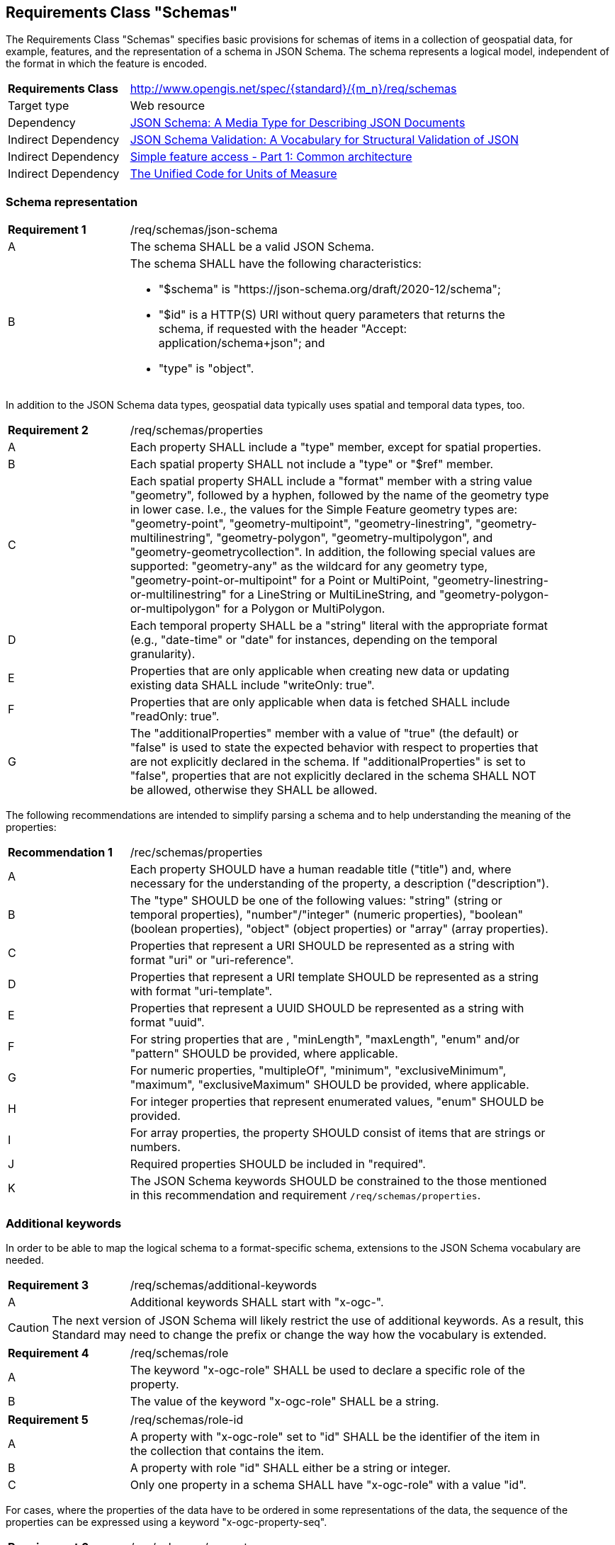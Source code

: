 :req-class: schemas
[#rc_{req-class}]
== Requirements Class "Schemas"

The Requirements Class "Schemas" specifies basic provisions for schemas of items in a collection of geospatial data, for example, features, and the representation of a schema in JSON Schema. The schema represents a logical model, independent of the format in which the feature is encoded.

[cols="2,7",width="90%"]
|===
^|*Requirements Class* |http://www.opengis.net/spec/{standard}/{m_n}/req/{req-class} 
|Target type |Web resource
|Dependency |<<json-schema,JSON Schema: A Media Type for Describing JSON Documents>>
|Indirect Dependency |<<json-schema-validation,JSON Schema Validation: A Vocabulary for Structural Validation of JSON>>
|Indirect Dependency |<<ogc06_103r4,Simple feature access - Part 1: Common architecture>>
|Indirect Dependency |<<ucum,The Unified Code for Units of Measure>>
|===

[#schema-representation]
=== Schema representation

:req: json-schema
[#{req-class}_{req}]
[width="90%",cols="2,7a"]
|===
^|*Requirement {counter:req-num}* |/req/{req-class}/{req}
^|A |The schema SHALL be a valid JSON Schema.
^|B |The schema SHALL have the following characteristics:

* "$schema" is "\https://json-schema.org/draft/2020-12/schema";
* "$id" is a HTTP(S) URI without query parameters that returns the schema, if requested with the header "Accept: application/schema+json"; and 
* "type" is "object".
|===

In addition to the JSON Schema data types, geospatial data typically uses spatial and temporal data types, too. 

:req: properties
[#{req-class}_{req}]
[width="90%",cols="2,7a"]
|===
^|*Requirement {counter:req-num}* |/req/{req-class}/{req}
^|A |Each property SHALL include a "type" member, except for spatial properties.
^|B |Each spatial property SHALL not include a "type" or "$ref" member.
^|C |Each spatial property SHALL include a "format" member with a string value "geometry", followed by a hyphen, followed by the name of the geometry type in lower case. I.e., the values for the Simple Feature geometry types are: "geometry-point", "geometry-multipoint", "geometry-linestring", "geometry-multilinestring", "geometry-polygon", "geometry-multipolygon", and "geometry-geometrycollection". In addition, the following special values are supported: "geometry-any" as the wildcard for any geometry type, "geometry-point-or-multipoint" for a Point or MultiPoint, "geometry-linestring-or-multilinestring" for a LineString or MultiLineString, and "geometry-polygon-or-multipolygon" for a Polygon or MultiPolygon.
^|D |Each temporal property SHALL be a "string" literal with the appropriate format (e.g., "date-time" or "date" for instances, depending on the temporal granularity).
^|E |Properties that are only applicable when creating new data or updating existing data SHALL include "writeOnly: true".
^|F |Properties that are only applicable when data is fetched SHALL include "readOnly: true".
^|G |The "additionalProperties" member with a value of "true" (the default) or "false" is used to state the expected behavior with respect to properties that are not explicitly declared in the schema. If "additionalProperties" is set to "false", properties that are not explicitly declared in the schema SHALL NOT be allowed, otherwise they SHALL be allowed.
|===

The following recommendations are intended to simplify parsing a schema and to help understanding the meaning of the properties:

:rec: properties
[width="90%",cols="2,7a"]
|===
^|*Recommendation {counter:rec-num}* |/rec/{req-class}/{rec}
^|A |Each property SHOULD have a human readable title ("title") and, where necessary for the understanding of the property, a description ("description").
^|B |The "type" SHOULD be one of the following values: "string" (string or temporal properties), "number"/"integer" (numeric properties), "boolean" (boolean properties), "object" (object properties) or "array" (array properties).
^|C |Properties that represent a URI SHOULD be represented as a string with format "uri" or "uri-reference".
^|D |Properties that represent a URI template SHOULD be represented as a string with format "uri-template".
^|E |Properties that represent a UUID SHOULD be represented as a string with format "uuid".
^|F |For string properties that are , "minLength", "maxLength", "enum" and/or "pattern" SHOULD be provided, where applicable.
^|G |For numeric properties, "multipleOf", "minimum", "exclusiveMinimum", "maximum", "exclusiveMaximum" SHOULD be provided, where applicable.
^|H |For integer properties that represent enumerated values, "enum" SHOULD be provided.
^|I |For array properties, the property SHOULD consist of items that are strings or numbers.
^|J |Required properties SHOULD be included in "required".
^|K |The JSON Schema keywords SHOULD be constrained to the those mentioned in this recommendation and requirement `/req/{req-class}/properties`.
|===

[#additional-keywords]
=== Additional keywords

In order to be able to map the logical schema to a format-specific schema, extensions to the JSON Schema vocabulary are needed.

:req: additional-keywords
[#{req-class}_{req}]
[width="90%",cols="2,7a"]
|===
^|*Requirement {counter:req-num}* |/req/{req-class}/{req}
^|A |Additional keywords SHALL start with "x-ogc-".
|===

CAUTION: The next version of JSON Schema will likely restrict the use of additional keywords. As a result, this Standard may need to change the prefix or change the way how the vocabulary is extended.

:req: role
[#{req-class}_{req}]
[width="90%",cols="2,7a"]
|===
^|*Requirement {counter:req-num}* |/req/{req-class}/{req}
^|A |The keyword "x-ogc-role" SHALL be used to declare a specific role of the property.
^|B |The value of the keyword "x-ogc-role" SHALL be a string.
|===

:req: role-id
[#{req-class}_{req}]
[width="90%",cols="2,7a"]
|===
^|*Requirement {counter:req-num}* |/req/{req-class}/{req}
^|A |A property with "x-ogc-role" set to "id" SHALL be the identifier of the item in the collection that contains the item.
^|B |A property with role "id" SHALL either be a string or integer.
^|C |Only one property in a schema SHALL have "x-ogc-role" with a value "id".
|===

For cases, where the properties of the data have to be ordered in some representations of the data, the sequence of the properties can be expressed using a keyword "x-ogc-property-seq".

:req: property-seq
[#{req-class}_{req}]
[width="90%",cols="2,7a"]
|===
^|*Requirement {counter:req-num}* |/req/{req-class}/{req}
^|A |The keyword "x-ogc-property-seq" SHALL be used to declare a specific relative position of the property.
^|B |The value of the keyword "x-ogc-property-seq" SHALL be an integer representing the relative position in ascending order.
^|C |Each value of the keyword SHALL be unique for all members of a "properties" object in the JSON Schema.
|===

In geospatial data, numeric property values often represent a measurement and have a unit of measure. For fixed units, this can be expressed in the schema using a keyword "x-ogc-unit".

:req: unit
[#{req-class}_{req}]
[width="90%",cols="2,7a"]
|===
^|*Requirement {counter:req-num}* |/req/{req-class}/{req}
^|A |The keyword "x-ogc-unit" SHALL be used to declare the unit of measure of the property.
^|B |The value of the keyword "x-ogc-unit" SHALL be a string representing the unit of measure.
^|C |The value of the keyword "x-ogc-unit" SHALL be the case sensitive UCUM representation ("c/s") unless a different language / register for units is identified in keyword "x-ogc-unit-lang".
^|D |The value for UCUM, if explicitly declared as the language for units in keyword "x-ogc-unit-lang", SHALL be "UCUM". 
|===

Communities or other OGC Standards can specify additional values for other unit languages, e.g., the https://www.qudt.org/doc/DOC_VOCAB-UNITS.html[QUDT Units] or https://www.opengis.net/def/uom[units registered in the OGC Rainbow]. For each language it must be specified how units have to be represented in the "x-ogc-unit" value.

=== Example

The following example is the schema of a feature type that also includes additional keywords that apply to feature data (specified in the next Clause).

[[example_7_1]]
.Schema example of a feature type
====
[source,JSON]
----
{
  "$schema" : "https://json-schema.org/draft/2020-12/schema",
  "$id" : "https://demo.ldproxy.net/daraa/collections/CulturePnt/schema",
  "type" : "object",
  "title" : "Cultural (Points)",
  "properties" : {
    "FID" : {
      "readOnly" : true,
      "x-ogc-role" : "id",
      "type" : "integer",
      "x-ogc-property-seq": 1
    },
    "F_CODE" : {
      "title" : "Feature Type Code",
      "x-ogc-role" : "type",
      "enum" : [ "AK121", "AL012", "AL030", "AL130", "BH075" ],
      "type" : "string",
      "x-ogc-property-seq": 2
    },
    "geometry" : {
      "x-ogc-role" : "primary-geometry",
      "format" : "geometry-point",
      "x-ogc-property-seq": 3
    },
    "ZI001_SDV" : {
      "title" : "Last Change",
      "x-ogc-role" : "primary-instant",
      "format" : "date-time",
      "type" : "string",
      "x-ogc-property-seq": 4
    },
    "UFI" : {
      "title" : "Unique Entity Identifier",
      "type" : "string",
      "x-ogc-property-seq": 5
    },
    "ZI005_FNA" : {
      "title" : "Name",
      "type" : "string",
      "x-ogc-property-seq": 6
    },
    "FCSUBTYPE" : {
      "title" : "Feature Subtype Code",
      "type" : "integer",
      "x-ogc-property-seq": 7
    },
    "ZI037_REL" : {
      "title" : "Religious Designation",
      "enum" : [ -999999, 1, 2, 3, 4, 5, 6, 7, 8, 9, 10, 11, 12, 13, 14 ],
      "type" : "integer",
      "x-ogc-property-seq": 8
    },
    "ZI006_MEM" : {
      "title" : "Memorandum",
      "type" : "string",
      "x-ogc-property-seq": 9
    },
    "ZI001_SDP" : {
      "title" : "Source Description",
      "type" : "string",
      "x-ogc-property-seq": 10
    }
  }
}
----
====
